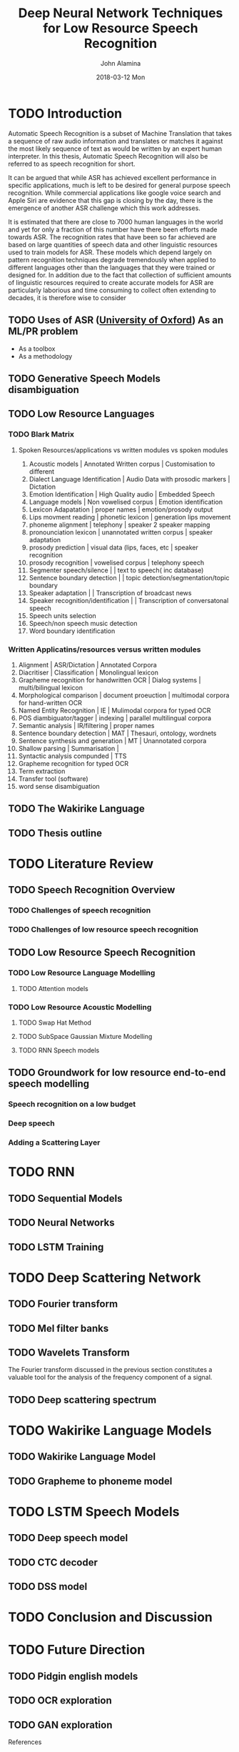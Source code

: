 #+TITLE:     Deep Neural Network Techniques for Low Resource Speech Recognition
#+AUTHOR:    John Alamina
#+EMAIL:     John.alamina@hud.ac.uk
#+DATE:      2018-03-12 Mon
#+DESCRIPTION: Ph.D Thesis Draft
#+KEYWORDS: Recurrent Neural Networks, Long Short-term memory, Deep neural networks, Speech Recognition, Language Model, Acoustic Modelling, RNN, DNN, LSTM

\begin{abstract}

\end{abstract}

* TODO Introduction
Automatic Speech Recognition is a subset of Machine Translation that takes a sequence of raw audio information and translates or matches it against the most likely sequence of text as would be written by an expert human interpreter.  In this thesis, Automatic Speech Recognition will also be referred to as speech recognition for short.

It can be argued that while ASR has achieved excellent performance in specific applications, much is left to be desired for general purpose speech recognition. While commercial applications like google voice search and Apple Siri are evidence that this gap is closing by the day, there is the emergence of another ASR challenge which this work addresses.

It is estimated that there are close to 7000 human languages in the world and yet for only a fraction of this number have there been efforts made towards ASR.  The recognition rates that have been so far achieved are based on large quantities of speech data and other linguistic resources used to train models for ASR. These models which depend largely on pattern recognition techniques degrade tremendously  when applied to different languages other than the languages that they were trained or designed for.  In addition due to the fact that collection of sufficient amounts of linguistic resources required to create accurate models for ASR are particularly laborious and time consuming to collect often extending to decades, it is therefore wise to consider
** TODO Uses of ASR ([[https://www.dropbox.com/s/ly7lwhljsxhuos1/forced_alignment_slides.pdf?dl=0][University of Oxford]]) As an ML/PR problem
- As a toolbox
- As a methodology
** TODO Generative Speech Models disambiguation
** TODO Low Resource Languages
*** TODO Blark Matrix
**** Spoken Resources/applications vs written modules vs spoken modules
1. Acoustic models | Annotated Written corpus | Customisation to different 
2. Dialect Language Identification | Audio Data with prosodic markers | Dictation
3. Emotion Identification | High Quality audio | Embedded Speech
4. Language models | Non vowelised corpus | Emotion identification
5. Lexicon Adapatation | proper names | emotion/prosody output
6. Lips movment reading | phonetic lexicon | generation lips movement
7. phoneme alignment | telephony | speaker 2 speaker mapping
8. pronounciation lexicon | unannotated written corpus | speaker adaptation 
9. prosody prediction | visual data (lips, faces, etc | speaker recognition
10. prosody recognition | vowelised corpus | telephony speech 
11. Segmenter speech/silence | | text to speech( inc database) 
12. Sentence boundary detection | | topic detection/segmentation/topic boundary
13. Speaker adaptation | | Transcription of broadcast news
14. Speaker recognition/identification | | Transcription of conversatonal speech
15. Speech units selection 
16. Speech/non speech music detection
17. Word boundary identification

*** Written Applicatins/resources versus written modules
1. Alignment | ASR/Dictation | Annotated Corpora
2. Diacritiser | Classification | Monolingual lexicon
3. Grapheme recognition for handwritten OCR | Dialog systems | multi/bilingual lexicon
4. Morphological comparison | document proeuction | multimodal corpora for hand-written OCR
5. Named Entity Recognition | IE | Mulimodal corpora for typed OCR
6. POS diambiguator/tagger | indexing | parallel multilingual corpora
7. Semantic analysis | IR/filtering | proper names
8. Sentence boundary detection | MAT | Thesauri, ontology, wordnets
9. Sentence synthesis and generation | MT | Unannotated corpora
10. Shallow parsing | Summarisation | 
11. Syntactic analysis compunded | TTS
12. Grapheme recognition for typed OCR
13. Term extraction
14. Transfer tool (software)
15. word sense disambiguation

** TODO The Wakirike Language

** TODO Thesis outline

* TODO Literature Review
** TODO Speech Recognition Overview
*** TODO Challenges of speech recognition
*** TODO Challenges of low resource speech recognition
** TODO Low Resource Speech Recognition
*** TODO Low Resource Language Modelling
**** TODO Attention models
*** TODO Low Resource Acoustic Modelling
**** TODO Swap Hat Method
**** TODO SubSpace Gaussian Mixture Modelling

**** TODO RNN Speech models
** TODO Groundwork for low resource end-to-end speech modelling
*** Speech recognition on a low budget
*** Deep speech
*** Adding a Scattering Layer
* TODO RNN
** TODO Sequential Models
** TODO Neural Networks
** TODO LSTM Training
* TODO Deep Scattering Network
** TODO Fourier transform
** TODO Mel filter banks

** TODO Wavelets Transform
The Fourier transform discussed in the previous section constitutes a valuable tool for the analysis of the frequency component of a signal. 
** TODO Deep scattering spectrum
* TODO Wakirike Language Models
** TODO Wakirike Language Model
** TODO Grapheme to phoneme model
* TODO LSTM Speech Models
** TODO Deep speech model
** TODO CTC decoder
** TODO DSS model
* TODO Conclusion and Discussion
* TODO Future Direction
** TODO Pidgin english models
** TODO OCR exploration
** TODO GAN exploration
 References

references:bib.org

* Appendices
** Image Sketches
- [thesis mind map](https://www.dropbox.com/s/wxp2tdel014jp0r/th_roadmap.PNG?dl=0)














* References
references:bib.md
